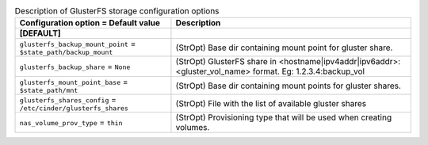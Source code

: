 ..
    Warning: Do not edit this file. It is automatically generated from the
    software project's code and your changes will be overwritten.

    The tool to generate this file lives in openstack-doc-tools repository.

    Please make any changes needed in the code, then run the
    autogenerate-config-doc tool from the openstack-doc-tools repository, or
    ask for help on the documentation mailing list, IRC channel or meeting.

.. list-table:: Description of GlusterFS storage configuration options
   :header-rows: 1
   :class: config-ref-table

   * - Configuration option = Default value
     - Description
   * - **[DEFAULT]**
     -
   * - ``glusterfs_backup_mount_point`` = ``$state_path/backup_mount``
     - (StrOpt) Base dir containing mount point for gluster share.
   * - ``glusterfs_backup_share`` = ``None``
     - (StrOpt) GlusterFS share in <hostname|ipv4addr|ipv6addr>:<gluster_vol_name> format. Eg: 1.2.3.4:backup_vol
   * - ``glusterfs_mount_point_base`` = ``$state_path/mnt``
     - (StrOpt) Base dir containing mount points for gluster shares.
   * - ``glusterfs_shares_config`` = ``/etc/cinder/glusterfs_shares``
     - (StrOpt) File with the list of available gluster shares
   * - ``nas_volume_prov_type`` = ``thin``
     - (StrOpt) Provisioning type that will be used when creating volumes.
